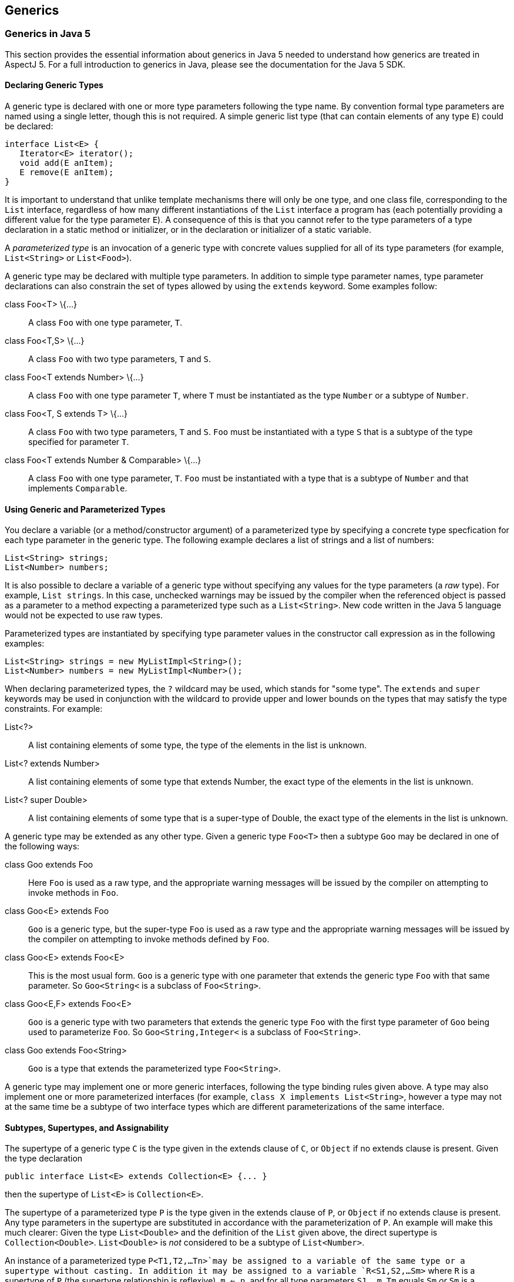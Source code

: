 == Generics

[[generics-inJava5]]
=== Generics in Java 5

This section provides the essential information about generics in Java 5
needed to understand how generics are treated in AspectJ 5. For a full
introduction to generics in Java, please see the documentation for the
Java 5 SDK.

==== Declaring Generic Types

A generic type is declared with one or more type parameters following
the type name. By convention formal type parameters are named using a
single letter, though this is not required. A simple generic list type
(that can contain elements of any type `E`) could be declared:

[source, java]
....
interface List<E> {
   Iterator<E> iterator();
   void add(E anItem);
   E remove(E anItem);
}
....

It is important to understand that unlike template mechanisms there will
only be one type, and one class file, corresponding to the `List`
interface, regardless of how many different instantiations of the `List`
interface a program has (each potentially providing a different value
for the type parameter `E`). A consequence of this is that you cannot
refer to the type parameters of a type declaration in a static method or
initializer, or in the declaration or initializer of a static variable.

A _parameterized type_ is an invocation of a generic type with concrete
values supplied for all of its type parameters (for example,
`List<String>` or `List<Food>`).

A generic type may be declared with multiple type parameters. In
addition to simple type parameter names, type parameter declarations can
also constrain the set of types allowed by using the `extends` keyword.
Some examples follow:

class Foo<T> \{...}::
  A class `Foo` with one type parameter, `T`.
class Foo<T,S> \{...}::
  A class `Foo` with two type parameters, `T` and `S`.
class Foo<T extends Number> \{...}::
  A class `Foo` with one type parameter `T`, where `T` must be
  instantiated as the type `Number` or a subtype of `Number`.
class Foo<T, S extends T> \{...}::
  A class `Foo` with two type parameters, `T` and `S`. `Foo` must be
  instantiated with a type `S` that is a subtype of the type specified
  for parameter `T`.
class Foo<T extends Number & Comparable> \{...}::
  A class `Foo` with one type parameter, `T`. `Foo` must be instantiated
  with a type that is a subtype of `Number` and that implements
  `Comparable`.

==== Using Generic and Parameterized Types

You declare a variable (or a method/constructor argument) of a
parameterized type by specifying a concrete type specfication for each
type parameter in the generic type. The following example declares a
list of strings and a list of numbers:

[source, java]
....
List<String> strings;
List<Number> numbers;
....

It is also possible to declare a variable of a generic type without
specifying any values for the type parameters (a _raw_ type). For
example, `List strings`. In this case, unchecked warnings may be issued
by the compiler when the referenced object is passed as a parameter to a
method expecting a parameterized type such as a `List<String>`. New code
written in the Java 5 language would not be expected to use raw types.

Parameterized types are instantiated by specifying type parameter values
in the constructor call expression as in the following examples:

[source, java]
....
List<String> strings = new MyListImpl<String>();
List<Number> numbers = new MyListImpl<Number>();
....

When declaring parameterized types, the `?` wildcard may be used, which
stands for "some type". The `extends` and `super` keywords may be used
in conjunction with the wildcard to provide upper and lower bounds on
the types that may satisfy the type constraints. For example:

List<?>::
  A list containing elements of some type, the type of the elements in
  the list is unknown.
List<? extends Number>::
  A list containing elements of some type that extends Number, the exact
  type of the elements in the list is unknown.
List<? super Double>::
  A list containing elements of some type that is a super-type of
  Double, the exact type of the elements in the list is unknown.

A generic type may be extended as any other type. Given a generic type
`Foo<T>` then a subtype `Goo` may be declared in one of the following
ways:

class Goo extends Foo::
  Here `Foo` is used as a raw type, and the appropriate warning messages
  will be issued by the compiler on attempting to invoke methods in
  `Foo`.
class Goo<E> extends Foo::
  `Goo` is a generic type, but the super-type `Foo` is used as a raw
  type and the appropriate warning messages will be issued by the
  compiler on attempting to invoke methods defined by `Foo`.
class Goo<E> extends Foo<E>::
  This is the most usual form. `Goo` is a generic type with one
  parameter that extends the generic type `Foo` with that same
  parameter. So `Goo<String<` is a subclass of `Foo<String>`.
class Goo<E,F> extends Foo<E>::
  `Goo` is a generic type with two parameters that extends the generic
  type `Foo` with the first type parameter of `Goo` being used to
  parameterize `Foo`. So `Goo<String,Integer<` is a subclass of
  `Foo<String>`.
class Goo extends Foo<String>::
  `Goo` is a type that extends the parameterized type `Foo<String>`.

A generic type may implement one or more generic interfaces, following
the type binding rules given above. A type may also implement one or
more parameterized interfaces (for example,
`class X implements List<String>`, however a type may not at the same
time be a subtype of two interface types which are different
parameterizations of the same interface.

==== Subtypes, Supertypes, and Assignability

The supertype of a generic type `C` is the type given in the extends
clause of `C`, or `Object` if no extends clause is present. Given the
type declaration

[source, java]
....
public interface List<E> extends Collection<E> {... }
....

then the supertype of `List<E>` is `Collection<E>`.

The supertype of a parameterized type `P` is the type given in the
extends clause of `P`, or `Object` if no extends clause is present. Any
type parameters in the supertype are substituted in accordance with the
parameterization of `P`. An example will make this much clearer: Given
the type `List<Double>` and the definition of the `List` given above,
the direct supertype is `Collection<Double>`. `List<Double>` is _not_
considered to be a subtype of `List<Number>`.

An instance of a parameterized type `P<T1,T2,...Tn>`may be assigned to a
variable of the same type or a supertype without casting. In addition it
may be assigned to a variable `R<S1,S2,...Sm>` where `R` is a supertype
of `P` (the supertype relationship is reflexive), `m <= n`, and for all
type parameters `S1..m`, `Tm` equals `Sm` _or_ `Sm` is a wildcard type
specification and `Tm` falls within the bounds of the wildcard. For
example, `List<String>` can be assigned to a variable of type
`Collection<?>`, and `List<Double>` can be assigned to a variable of
type `List<? extends Number>`.

==== Generic Methods and Constructors

A static method may be declared with one or more type parameters as in
the following declaration:

[source, java]
....
static <T> T first(List<T> ts) { ... }
....

Such a definition can appear in any type, the type parameter `T` does
not need to be declared as a type parameter of the enclosing type.

Non-static methods may also be declared with one or more type parameters
in a similar fashion:

[source, java]
....
<T extends Number> T max(T t1, T t2) { ... }
....

The same technique can be used to declare a generic constructor.

==== Erasure

Generics in Java are implemented using a technique called _erasure_. All
type parameter information is erased from the run-time type system.
Asking an object of a parameterized type for its class will return the
class object for the raw type (eg. `List` for an object declared to be
of type `List<String>`. A consequence of this is that you cannot at
runtime ask if an object is an `instanceof` a parameterized type.

[[generics-inAspectJ5]]
=== Generics in AspectJ 5

AspectJ 5 provides full support for all of the Java 5 language features,
including generics. Any legal Java 5 program is a legal AspectJ 5
progam. In addition, AspectJ 5 provides support for generic and
parameterized types in pointcuts, inter-type declarations, and declare
statements. Parameterized types may freely be used within aspect
members, and support is also provided for generic _abstract_ aspects.

==== Matching generic and parameterized types in pointcut expressions

The simplest way to work with generic and parameterized types in
pointcut expressions and type patterns is simply to use the raw type
name. For example, the type pattern `List` will match the generic type
`List<E>` and any parameterization of that type
(`List<String>, List<?>, List<? extends Number>` and so on. This ensures
that pointcuts written in existing code that is not generics-aware will
continue to work as expected in AspectJ 5. It is also the recommended
way to match against generic and parameterized types in AspectJ 5 unless
you explicitly wish to narrow matches to certain parameterizations of a
generic type.

Generic methods and constructors, and members defined in generic types,
may use type variables as part of their signature. For example:

[source, java]
....
public class Utils {

  /** static generic method */
  static <T> T first(List<T> ts) { ... }

  /** instance generic method */
  <T extends Number> T max(T t1, T t2) { ... }

}

public class G<T> {

   // field with parameterized type
   T myData;

   // method with parameterized return type
   public List<T> getAllDataItems() {...}

}
....

AspectJ 5 does not allow the use of type variables in pointcut
expressions and type patterns. Instead, members that use type parameters
as part of their signature are matched by their _erasure_. Java 5
defines the rules for determing the erasure of a type as follows.

Let `|T|` represent the erasure of some type `T`. Then:

The erasure of a parameterized type

T<T1,...,Tn>

is

|T|

. For example, the erasure of

List<String>

is

List

.

The erasure of a nested type

T.C

is

|T|.C

. For example, the erasure of the nested type

Foo<T>.Bar

is

Foo.Bar

.

The erasure of an array type

T[]

is

|T|[]

. For example, the erasure of

List<String>[]

is

List[]

.

The erasure of a type variable is its leftmost bound. For example, the
erasure of a type variable

P

is

Object

, and the erasure of a type variable

N extends Number

is

Number

.

The erasure of every other type is the type itself

Applying these rules to the earlier examples, we find that the methods
defined in `Utils` can be matched by a signature pattern matching
`static Object Utils.first(List)` and `Number Utils.max(Number, Number)`
respectively. The members of the generic type `G` can be matched by a
signature pattern matching `Object G.myData` and
`public List G.getAllDataItems()` respectively.

===== Restricting matching using parameterized types

Pointcut matching can be further restricted to match only given
parameterizations of parameter types (methods and constructors), return
types (methods) and field types (fields). This is achieved by specifying
a parameterized type pattern at the appropriate point in the signature
pattern. For example, given the class `Foo`:

[source, java]
....
public class Foo {

  List<String> myStrings;
  List<Float>  myFloats;

  public List<String> getStrings() { return myStrings; }
  public List<Float> getFloats() { return myFloats; }

  public void addStrings(List<String> evenMoreStrings) {
     myStrings.addAll(evenMoreStrings);
  }

}
....

Then a `get` join point for the field `myStrings` can be matched by the
pointcut `get(List Foo.myStrings)` and by the pointcut
`get(List<String> Foo.myStrings)`, but _not_ by the pointcut
`get(List<Number> *)`.

A `get` join point for the field `myFloats` can be matched by the
pointcut `get(List Foo.myFloats)`, the pointcut `get(List<Float> *)`,
and the pointcut `get(List<Number+> *)`. This last example shows how
AspectJ type patterns can be used to match type parameters types just
like any other type. The pointcut `get(List<Double> *)` does _not_
match.

The execution of the methods `getStrings` and `getFloats` can be matched
by the pointcut expression `execution(List get*(..))`, and the pointcut
expression `execution(List<*> get*(..))`, but only `getStrings` is
matched by `execution(List<String> get*(..))` and only `getFloats` is
matched by `execution(List<Number+> get*(..))`

A call to the method `addStrings` can be matched by the pointcut
expression `call(* addStrings(List))` and by the expression
`call(* addStrings(List<String>))`, but _not_ by the expression
`call(* addStrings(List<Number>))`.

Remember that any type variable reference in a generic member is
_always_ matched by its erasure. Thus given the following example:

[source, java]
....
class G<T> {
    List<T> foo(List<String> ls) { return null; }
}
....

The execution of `foo` can be matched by `execution(List foo(List))`,
`execution(List foo(List<String>>))`, and
`execution(* foo(List<String<))`but _not_ by
`execution(List<Object> foo(List<String>>)` since the erasure of
`List<T>` is `List` and not `List<Object>`.

===== Generic wildcards and signature matching

When it comes to signature matching, a type parameterized using a
generic wildcard is a distinct type. For example, `List<?>` is a very
different type to `List<String>`, even though a variable of type
`List<String>` can be assigned to a variable of type `List<?>`. Given
the methods:

[source, java]
....
class C {
  public void foo(List<? extends Number> listOfSomeNumberType) {}

  public void bar(List<?> listOfSomeType) {}

  public void goo(List<Double> listOfDoubles) {}
}
....

execution(* C.*(List))::
  Matches an execution join point for any of the three methods.
execution(* C.*(List<? extends Number>))::
  matches only the execution of `foo`, and _not_ the execution of `goo`
  since `List<? extends Number>` and `List<Double>` are distinct types.
execution(* C.*(List<?>))::
  matches only the execution of `bar`.
execution(* C.*(List<? extends Object+>))::
  matches both the execution of `foo` and the execution of `bar` since
  the upper bound of `List<?>` is implicitly `Object`.

===== Treatment of bridge methods

Under certain circumstances a Java 5 compiler is required to create
_bridge methods_ that support the compilation of programs using raw
types. Consider the types

[source, java]
....
class Generic<T> {
  public T foo(T someObject) {
    return someObject;
  }
}

class SubGeneric<N extends Number> extends Generic<N> {
  public N foo(N someNumber) {
    return someNumber;
  }
}
....

The class `SubGeneric` extends `Generic` and overrides the method `foo`.
Since the upper bound of the type variable `N` in `SubGeneric` is
different to the upper bound of the type variable `T` in `Generic`, the
method `foo` in `SubGeneric` has a different erasure to the method `foo`
in `Generic`. This is an example of a case where a Java 5 compiler will
create a _bridge method_ in `SubGeneric`. Although you never see it, the
bridge method will look something like this:

[source, java]
....
public Object foo(Object arg) {
  Number n = (Number) arg; // "bridge" to the signature defined in this type
return foo(n);
}
....

Bridge methods are synthetic artefacts generated as a result of a
particular compilation strategy and have no execution join points in
AspectJ 5. So the pointcut `execution(Object SubGeneric.foo(Object))`
does not match anything. (The pointcut
`execution(Object Generic.foo(Object))` matches the execution of `foo`
in both `Generic` and `SubGeneric` since both are implementations of
`Generic.foo`).

It _is_ possible to _call_ a bridge method as the following short code
snippet demonstrates. Such a call _does_ result in a call join point for
the call to the method.

[source, java]
....
SubGeneric rawType = new SubGeneric();
rawType.foo("hi");  // call to bridge method (will result in a runtime failure in this case)
Object n = new Integer(5);
rawType.foo(n);     // call to bridge method that would succeed at runtime
....

===== Runtime type matching with this(), target() and args()

The `this()`, `target()`, and `args()` pointcut expressions all match
based on the runtime type of their arguments. Because Java 5 implements
generics using erasure, it is not possible to ask at runtime whether an
object is an instance of a given parameterization of a type (only
whether or not it is an instance of the erasure of that parameterized
type). Therefore AspectJ 5 does not support the use of parameterized
types with the `this()` and `target()` pointcuts. Parameterized types
may however be used in conjunction with `args()`. Consider the following
class

[source, java]
....
public class C {
  public void foo(List<String> listOfStrings) {}

  public void bar(List<Double> listOfDoubles) {}

  public void goo(List<? extends Number> listOfSomeNumberType) {}
}
....

args(List)::
  will match an execution or call join point for any of these methods
args(List<String>)::
  will match an execution or call join point for `foo`.
args(List<Double>)::
  matches an execution or call join point for `bar`, and _may_ match at
  an execution or call join point for `goo` since it is legitimate to
  pass an object of type `List<Double>` to a method expecting a
  `List<? extends Number>`.
  +
  In this situation a runtime test would normally be applied to
  ascertain whether or not the argument was indeed an instance of the
  required type. However, in the case of parameterized types such a test
  is not possible and therefore AspectJ 5 considers this a match, but
  issues an _unchecked_ warning. For example, compiling the aspect `A`
  below with the class `C` produces the compilation warning: "unchecked
  match of List<Double> with List<? extends Number> when argument is an
  instance of List at join point method-execution(void C.goo(List<?
  extends Number>)) [Xlint:uncheckedArgument]";

[source, java]
....
public aspect A {
   before(List<Double> listOfDoubles) : execution(* C.*(..)) && args(listOfDoubles) {
      for (Double d : listOfDoubles) {
         // do something
      }
   }
}
....

Like all Lint messages, the `uncheckedArgument` warning can be
configured in severity from the default warning level to error or even
ignore if preferred. In addition, AspectJ 5 offers the annotation
`@SuppressAjWarnings` which is the AspectJ equivalent of Java's
`@SuppressWarnings` annotation. If the advice is annotated with
`@SuppressWarnings` then _all_ lint warnings issued during matching of
pointcut associated with the advice will be suppressed. To suppress just
an `uncheckedArgument` warning, use the annotation
`@SuppressWarnings("uncheckedArgument")` as in the following examples:

[source, java]
....
import org.aspectj.lang.annotation.SuppressAjWarnings
public aspect A {
   @SuppressAjWarnings   // will not see *any* lint warnings for this advice
   before(List<Double> listOfDoubles) : execution(* C.*(..)) && args(listOfDoubles) {
      for (Double d : listOfDoubles) {
         // do something
      }
   }

   @SuppressAjWarnings("uncheckedArgument")   // will not see *any* lint warnings for this advice
   before(List<Double> listOfDoubles) : execution(* C.*(..)) && args(listOfDoubles) {
      for (Double d : listOfDoubles) {
         // do something
      }
   }
}
....

The safest way to deal with `uncheckedArgument` warnings however is to
restrict the pointcut to match only at those join points where the
argument is guaranteed to match. This is achieved by combining `args`
with a `call` or `execution` signature matching pointcut. In the
following example the advice will match the execution of `bar` but not
of `goo` since the signature of `goo` is not matched by the execution
pointcut expression.

[source, java]
....
public aspect A {
   before(List<Double> listOfDoubles) : execution(* C.*(List<Double>)) && args(listOfDoubles) {
      for (Double d : listOfDoubles) {
         // do something
      }
   }
}
....

Generic wildcards can be used in args type patterns, and matching
follows regular Java 5 assignability rules. For example, `args(List<?>)`
will match a list argument of any type, and
`args(List<? extends Number>)` will match an argument of type
`List<Number>, List<Double>, List<Float>` and so on. Where a match
cannot be fully statically determined, the compiler will once more issue
an `uncheckedArgument` warning.

Consider the following program:

[source, java]
....
public class C {
   public static void main(String[] args) {
      C c = new C();
      List<String> ls = new ArrayList<String>();
      List<Double> ld = new ArrayList<Double>();
      c.foo("hi");
      c.foo(ls);
      c.foo(ld);
   }

   public void foo(Object anObject) {}
}

aspect A {
    before(List<? extends Number> aListOfSomeNumberType)
      : call(* foo(..)) && args(aListOfSomeNumberType) {
       // process list...
    }
}
....

From the signature of `foo` all we know is that the runtime argument
will be an instance of `Object`.Compiling this program gives the
unchecked argument warning: "unchecked match of List<? extends Number>
with List when argument is an instance of List at join point
method-execution(void C.foo(Object)) [Xlint:uncheckedArgument]". The
advice will not execute at the call join point for `c.foo("hi")` since
`String` is not an instance of `List`. The advice _will_ execute at the
call join points for `c.foo(ls)` and `c.foo(ld)` since in both cases the
argument is an instance of `List`.

Combine a wildcard argument type with a signature pattern to avoid
unchecked argument matches. In the example below we use the signature
pattern `List<Number+>` to match a call to any method taking a
`List<Number>, List<Double>, List<Float>` and so on. In addition the
signature pattern `List<? extends Number+>` can be used to match a call
to a method declared to take a `List<? extends Number>`,
`List<? extends Double>` and so on. Taken together, these restrict
matching to only those join points at which the argument is guaranteed
to be an instance of `List<? extends Number>`.

[source, java]
....
aspect A {
    before(List<? extends Number> aListOfSomeNumberType)
      : (call(* foo(List<Number+>)) || call(* foo(List<? extends Number+>)))
        && args(aListOfSomeNumberType) {
        // process list...
    }
}
....

===== Binding return values in after returning advice

After returning advice can be used to bind the return value from a
matched join point. AspectJ 5 supports the use of a parameterized type
in the returning clause, with matching following the same rules as
described for args. For example, the following aspect matches the
execution of any method returning a `List`, and makes the returned list
available to the body of the advice.

[source, java]
....
public aspect A {
  pointcut executionOfAnyMethodReturningAList() : execution(List *(..));

  after() returning(List<?> listOfSomeType) : executionOfAnyMethodReturningAList() {
    for (Object element : listOfSomeType) {
       // process element...
    }
  }
}
....

The pointcut uses the raw type pattern `List`, and hence it matches
methods returning any kind of list (`List<String>, List<Double>`, and so
on). We've chosen to bind the returned list as the parameterized type
`List<?>` in the advice since Java's type checking will now ensure that
we only perform safe operations on the list.

Given the class

[source, java]
....
public class C {
  public List<String> foo(List<String> listOfStrings) {...}

  public List<Double> bar(List<Double> listOfDoubles) {...}

  public List<? extends Number> goo(List<? extends Number> listOfSomeNumberType) {...}
}
....

The advice in the aspect below will run after the execution of `bar` and
bind the return value. It will also run after the execution of `goo` and
bind the return value, but gives an `uncheckedArgument` warning during
compilation. It does _not_ run after the execution of `foo`.

[source, java]
....
public aspect Returning {
  after() returning(List<Double> listOfDoubles) : execution(* C.*(..)) {
     for(Double d : listOfDoubles) {
        // process double...
     }
  }
}
....

As with `args` you can guarantee that after returning advice only
executes on lists _statically determinable_ to be of the right type by
specifying a return type pattern in the associated pointcut. The
`@SuppressAjWarnings` annotation can also be used if desired.

===== Declaring pointcuts inside generic types

Pointcuts can be declared in both classes and aspects. A pointcut
declared in a generic type may use the type variables of the type in
which it is declared. All references to a pointcut declared in a generic
type from outside of that type must be via a parameterized type
reference, and not a raw type reference.

Consider the generic type `Generic` with a pointcut `foo`:

[source, java]
....
public class Generic<T> {
   /**
    * matches the execution of any implementation of a method defined for T
    */
   public pointcut foo() : execution(* T.*(..));
}
....

Such a pointcut must be refered to using a parameterized reference as
shown below.

[source, java]
....
public aspect A {
  // runs before the execution of any implementation of a method defined for MyClass
  before() : Generic<MyClass>.foo() {
     // ...
  }

  // runs before the execution of any implementation of a method defined for YourClass
  before() : Generic<YourClass>.foo() {
      // ...
  }

  // results in a compilation error - raw type reference
  before() : Generic.foo() { }
}
....

==== Inter-type Declarations

AspectJ 5 supports the inter-type declaration of generic methods, and of
members on generic types. For generic methods, the syntax is exactly as
for a regular method declaration, with the addition of the target type
specification:

<T extends Number> T Utils.max(T first, T second) \{...}::
  Declares a generic instance method `max` on the class `Util`. The
  `max` method takes two arguments, `first` and `second` which must both
  be of the same type (and that type must be Number or a subtype of
  Number) and returns an instance of that type.
static <E> E Utils.first(List<E> elements) \{...}::
  Declares a static generic method `first` on the class `Util`. The
  `first` method takes a list of elements of some type, and returns an
  instance of that type.
<T> Sorter.new(List<T> elements,Comparator<? super T> comparator)
\{...}::
  Declares a constructor on the class `Sorter`. The constructor takes a
  list of elements of some type, and a comparator that can compare
  instances of the element type.

A generic type may be the target of an inter-type declaration, used
either in its raw form or with type parameters specified. If type
parameters are specified, then the number of type parameters given must
match the number of type parameters in the generic type declaration.
Type parameter _names_ do not have to match. For example, given the
generic type `Foo<T,S extends Number>` then:

String Foo.getName() \{...}::
  Declares a `getName` method on behalf of the type `Foo`. It is not
  possible to refer to the type parameters of Foo in such a declaration.
public R Foo<Q, R>.getMagnitude() \{...}::
  Declares a method `getMagnitude` on the generic class `Foo`. The
  method returns an instance of the type substituted for the second type
  parameter in an invocation of `Foo` If `Foo` is declared as
  `Foo<T,N extends Number> {...}` then this inter-type declaration is
  equivalent to the declaration of a method `public N getMagnitude()`
  within the body of `Foo`.
R Foo<Q, R extends Number>.getMagnitude() \{...}::
  Results in a compilation error since a bounds specification is not
  allowed in this form of an inter-type declaration (the bounds are
  determined from the declaration of the target type).

A parameterized type may not be the target of an inter-type declaration.
This is because there is only one type (the generic type) regardless of
how many different invocations (parameterizations) of that generic type
are made in a program. Therefore it does not make sense to try and
declare a member on behalf of (say) `Bar<String>`, you can only declare
members on the generic type `Bar<T>`.

[[declare-parents-java5]]
==== Declare Parents

Both generic and parameterized types can be used as the parent type in a
`declare parents` statement (as long as the resulting type hierarchy
would be well-formed in accordance with Java's sub-typing rules).
Generic types may also be used as the target type of a `declare parents`
statement.

declare parents: Foo implements List<String>::
  The `Foo` type implements the `List<String>` interface. If `Foo`
  already implements some other parameterization of the `List` interface
  (for example, `List<Integer>` then a compilation error will result
  since a type cannot implement multiple parameterizations of the same
  generic interface type.

==== Declare Soft

It is an error to use a generic or parameterized type as the softened
exception type in a declare soft statement. Java 5 does not permit a
generic class to be a direct or indirect subtype of `Throwable` (JLS
8.1.2).

==== Generic Aspects

AspectJ 5 allows an _abstract_ aspect to be declared as a generic type.
Any concrete aspect extending a generic abstract aspect must extend a
parameterized version of the abstract aspect. Wildcards are not
permitted in this parameterization.

Given the aspect declaration:

[source, java]
....
public abstract aspect ParentChildRelationship<P,C> {
    ...
}
....

then

public aspect FilesInFolders extends
ParentChildRelationship<Folder,File> \{...::
  declares a concrete sub-aspect, `FilesInFolders` which extends the
  parameterized abstract aspect `ParentChildRelationship<Folder,File>`.
public aspect FilesInFolders extends ParentChildRelationship \{...::
  results in a compilation error since the `ParentChildRelationship`
  aspect must be fully parameterized.
public aspect ThingsInFolders<T> extends
ParentChildRelationship<Folder,T>::
  results in a compilation error since concrete aspects may not have
  type parameters.
public abstract aspect ThingsInFolders<T> extends
ParentChildRelationship<Folder,T>::
  declares a sub-aspect of `ParentChildRelationship` in which `Folder`
  plays the role of parent (is bound to the type variable `P`).

The type parameter variables from a generic aspect declaration may be
used in place of a type within any member of the aspect, _except for
within inter-type declarations_. For example, we can declare a
`ParentChildRelationship` aspect to manage the bi-directional
relationship between parent and child nodes as follows:

[source, java]
....
/**
 * a generic aspect, we've used descriptive role names for the type variables
 * (Parent and Child) but you could use anything of course
 */
public abstract aspect ParentChildRelationship<Parent,Child> {

  /** generic interface implemented by parents */
  interface ParentHasChildren<C extends ChildHasParent>{
    List<C> getChildren();
    void addChild(C child);
    void removeChild(C child);
  }

  /** generic interface implemented by children */
  interface ChildHasParent<P extends ParentHasChildren>{
    P getParent();
    void setParent(P parent);
  }

  /** ensure the parent type implements ParentHasChildren<child type> */
  declare parents: Parent implements ParentHasChildren<Child>;

  /** ensure the child type implements ChildHasParent<parent type> */
  declare parents: Child implements ChildHasParent<Parent>;

  // Inter-type declarations made on the *generic* interface types to provide
  // default implementations.

  /** list of children maintained by parent */
  private List<C> ParentHasChildren<C>.children = new ArrayList<C>();

  /** reference to parent maintained by child */
  private P ChildHasParent<P>.parent;

  /** Default implementation of getChildren for the generic type ParentHasChildren */
  public List<C> ParentHasChildren<C>.getChildren() {
        return Collections.unmodifiableList(children);
  }

  /** Default implementation of getParent for the generic type ChildHasParent */
  public P ChildHasParent<P>.getParent() {
       return parent;
  }

  /**
    * Default implementation of addChild, ensures that parent of child is
    * also updated.
    */
  public void ParentHasChildren<C>.addChild(C child) {
       if (child.parent != null) {
         child.parent.removeChild(child);
       }
       children.add(child);
       child.parent = this;
    }

   /**
     * Default implementation of removeChild, ensures that parent of
     * child is also updated.
     */
   public void ParentHasChildren<C>.removeChild(C child) {
       if (children.remove(child)) {
         child.parent = null;
       }
    }

    /**
      * Default implementation of setParent for the generic type ChildHasParent.
      * Ensures that this child is added to the children of the parent too.
      */
    public void ChildHasParent<P>.setParent(P parent) {
       parent.addChild(this);
    }

    /**
      * Matches at an addChild join point for the parent type P and child type C
      */
    public pointcut addingChild(Parent p, Child c) :
      execution(* ParentHasChildren.addChild(ChildHasParent)) && this(p) && args(c);

    /**
      * Matches at a removeChild join point for the parent type P and child type C
      */
    public pointcut removingChild(Parent p, Child c) :
      execution(* ParentHasChildren.removeChild(ChildHasParent)) && this(p) && args(c);

}
....

The example aspect captures the protocol for managing a bi-directional
parent-child relationship between any two types playing the role of
parent and child. In a compiler implementation managing an abstract
syntax tree (AST) in which AST nodes may contain other AST nodes we
could declare the concrete aspect:

[source, java]
....
public aspect ASTNodeContainment extends ParentChildRelationship<ASTNode,ASTNode> {
    before(ASTNode parent, ASTNode child) : addingChild(parent, child) {
      ...
    }
}
....

As a result of this declaration, `ASTNode` gains members:

List<ASTNode> children

ASTNode parent

List<ASTNode>getChildren()

ASTNode getParent()

void addChild(ASTNode child)

void removeChild(ASTNode child)

void setParent(ASTNode parent)

In a system managing orders, we could declare the concrete aspect:

[source, java]
....
public aspect OrderItemsInOrders extends ParentChildRelationship<Order, OrderItem> {
}
....

As a result of this declaration, `Order` gains members:

List<OrderItem> children

List<OrderItem> getChildren()

void addChild(OrderItem child)

void removeChild(OrderItem child)

and `OrderItem` gains members:

Order parent

Order getParent()

void setParent(Order parent)

A second example of an abstract aspect, this time for handling
exceptions in a uniform manner, is shown below:

[source, java]
....
abstract aspect ExceptionHandling<T extends Throwable> {

  /**
   * method to be implemented by sub-aspects to handle thrown exceptions
   */
  protected abstract void onException(T anException);

  /**
   * to be defined by sub-aspects to specify the scope of exception handling
   */
  protected abstract pointcut inExceptionHandlingScope();

  /**
   * soften T within the scope of the aspect
   */
  declare soft: T : inExceptionHandlingScope();

  /**
   * bind an exception thrown in scope and pass it to the handler
   */
  after() throwing (T anException) : inExceptionHandlingScope() {
    onException(anException);
  }

}
....

Notice how the type variable `T extends Throwable` allows the components
of the aspect to be designed to work together in a type-safe manner. The
following concrete sub-aspect shows how the abstract aspect might be
extended to handle `IOExceptions`.

[source, java]
....
public aspect IOExceptionHandling extends ExceptionHandling<IOException>{

  protected pointcut inExceptionHandlingScope() :
    call(* doIO*(..)) && within(org.xyz..*);

  /**
   * called whenever an IOException is thrown in scope.
   */
  protected void onException(IOException ex) {
    System.err.println("handled exception: " + ex.getMessage());
    throw new MyDomainException(ex);
  }
}
....
